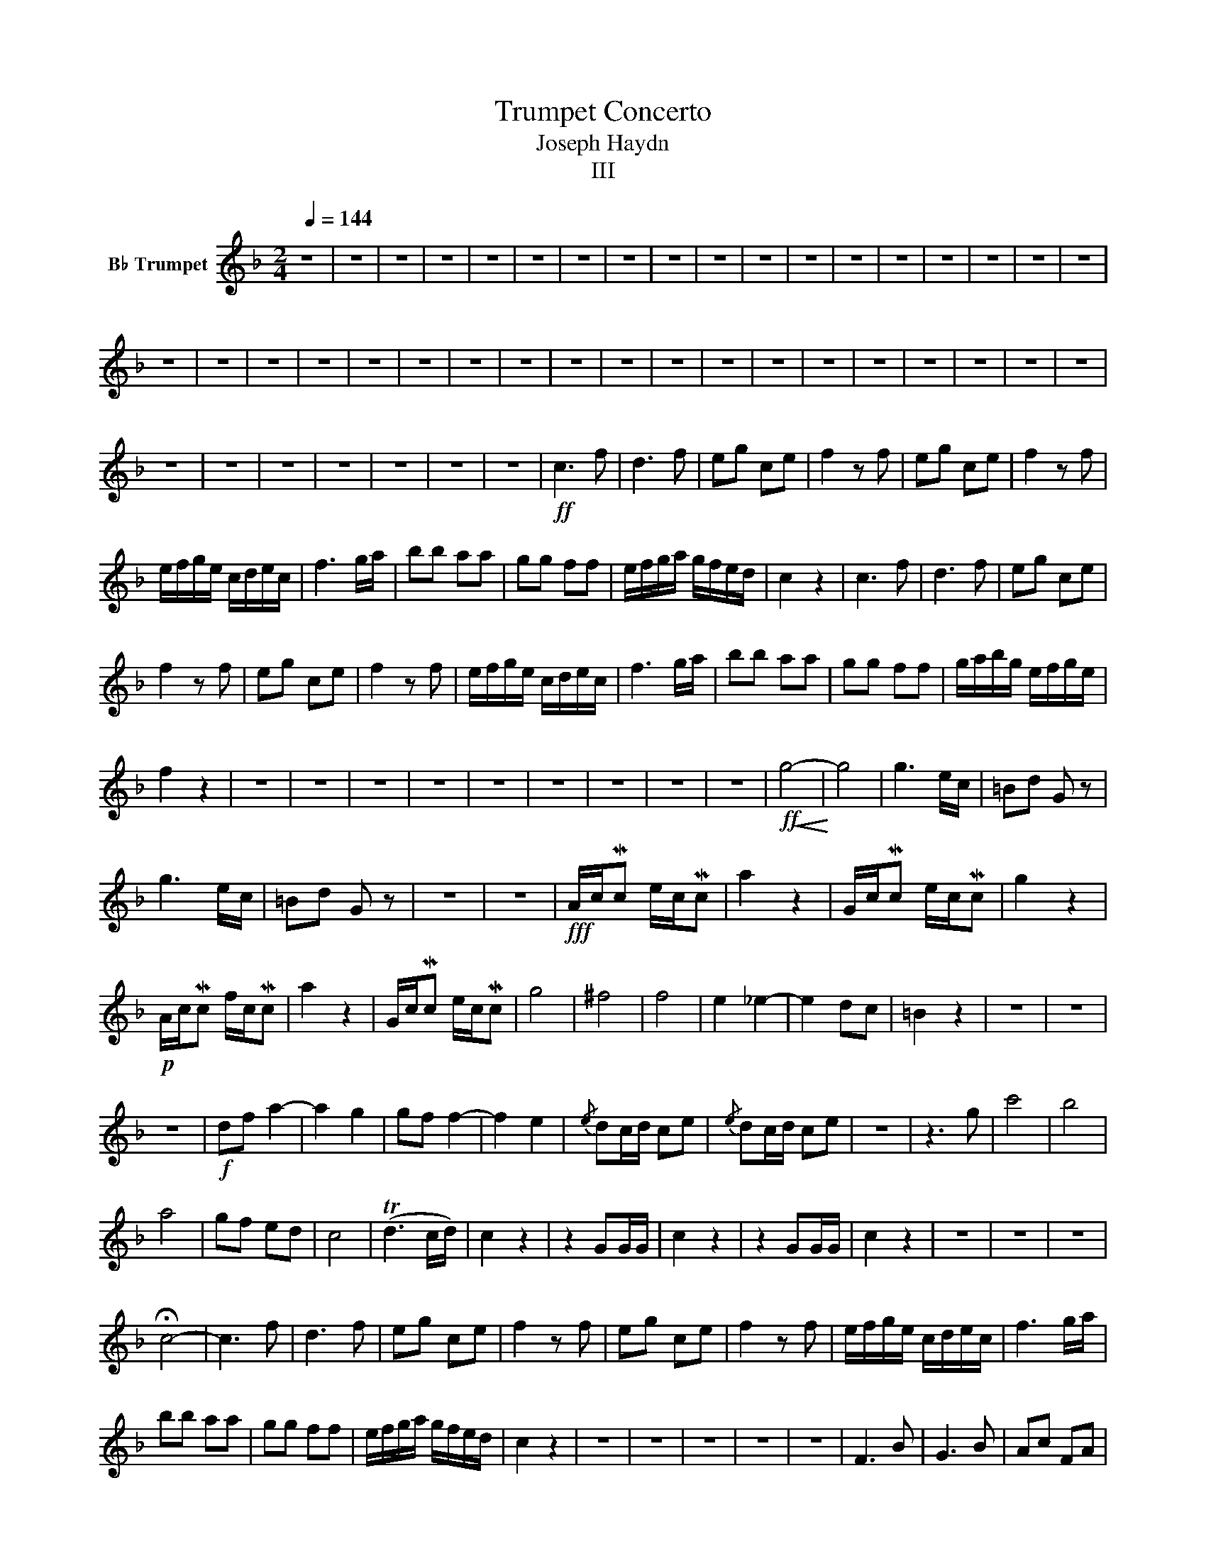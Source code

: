 X:1
T:Trumpet Concerto
T:Joseph Haydn
T:III
L:1/8
Q:1/4=144
M:2/4
K:none
V:1 treble nm="B♭ Trumpet"
V:1
[K:F] z4 | z4 | z4 | z4 | z4 | z4 | z4 | z4 | z4 | z4 | z4 | z4 | z4 | z4 | z4 | z4 | z4 | z4 | %18
 z4 | z4 | z4 | z4 | z4 | z4 | z4 | z4 | z4 | z4 | z4 | z4 | z4 | z4 | z4 | z4 | z4 | z4 | z4 | %37
 z4 | z4 | z4 | z4 | z4 | z4 | z4 |!ff! c3 f | d3 f | eg ce | f2 z f | eg ce | f2 z f | %50
 e/f/g/e/ c/d/e/c/ | f3 g/a/ | bb aa | gg ff | e/f/g/a/ g/f/e/d/ | c2 z2 | c3 f | d3 f | eg ce | %59
 f2 z f | eg ce | f2 z f | e/f/g/e/ c/d/e/c/ | f3 g/a/ | bb aa | gg ff | g/a/b/g/ e/f/g/e/ | %67
 f2 z2 | z4 | z4 | z4 | z4 | z4 | z4 | z4 | z4 | z4 |!ff!!<(! g4-!<)! | g4 | g3 e/c/ | =Bd G z | %81
 g3 e/c/ | =Bd G z | z4 | z4 |!fff! A/c/Mc e/c/Mc | a2 z2 | G/c/Mc e/c/Mc | g2 z2 | %89
!p! A/c/Mc f/c/Mc | a2 z2 | G/c/Mc e/c/Mc | g4 | ^f4 | f4 | e2 _e2- | e2 dc | =B2 z2 | z4 | z4 | %100
 z4 |!f! df a2- | a2 g2 | gf f2- | f2 e2 |{/e} dc/d/ ce |{/e} dc/d/ ce | z4 | z3 g | c'4 | b4 | %111
 a4 | gf ed | c4 | (Td3 c/d/) | c2 z2 | z2 GG/G/ | c2 z2 | z2 GG/G/ | c2 z2 | z4 | z4 | z4 | %123
 !fermata!c4- | c3 f | d3 f | eg ce | f2 z f | eg ce | f2 z f | e/f/g/e/ c/d/e/c/ | f3 g/a/ | %132
 bb aa | gg ff | e/f/g/a/ g/f/e/d/ | c2 z2 | z4 | z4 | z4 | z4 | z4 | F3 B | G3 B | Ac FA | %144
 B2 z B | Ac FA | B2 z d | c_e Ac | B2 z2 | z4 | _e4 | d2 z2 | _e4 | d2 z2 | z2 dd/d/ | g2 z2 | %156
 z2 d/d/d | g2 z2 | z2 G/G/G | c2 z2 | z2 F/F/F | B2 z2 | z2 d/d/d | g2 z2 | z4 | z4 | z4 | z4 | %168
 z4 | z4 | z4 | z4 | z4 | z4 | z4 | z4 | z4 | z4 |!p!!<(!!<(! (c4 | c4)!<)!!<)! | c3 f | d3 f | %182
 eg ce | f2 z f | eg ce | f2 z f | e/f/g/e/ c/d/e/c/ | f3 g/a/ | bb aa | gg ff | %190
 e/f/g/a/ g/f/e/d/ | c2 z2 | c3 f | d3 f | eg ce | f2 z f | eg ce | f2 z f | e/f/g/e/ c/d/e/c/ | %199
 f3 g/a/ | bb aa | gg ff | g/a/b/g/ e/f/g/e/ | f2 z2 | z4 | z4 | z4 | z4 | z4 | z4 | z4 | %211
 fa/f/ cf/c/ | Ac/A/ F z | fb/f/ df/d/ | Bd/B/ F z | gc'/g/ eg/e/ | ce/c/ G z | %217
!p!"_cresc.""_cresc." Ff Gg | Aa Bb | Ff Gg | Aa Bb |!f! c'2 z2 | z4 |"_dim.""_dim." d4- | db ag | %225
 f4 | Tg3 f/g/ |!p! f2 z2 | z4 | z4 | z4 | z4 | z2 cc/c/ | f2 z2 | z2 cc/c/ | F4 | %236
"_cresc.""_cresc." ^F4 | G2 A2 | B2 =B2 | c2 z2 | z4 | z4 | z4 | z4 | z4 |!f! c3 f | d3 f | eg ce | %248
 f2 z2 | z4 | z4 | z4 | z4 | z4 | z4 | z2 g2 | Ta4 | Tg4 | Tf4 | Te4 | Td4 | c2 !>!f2- | f2 e2 | %263
 f2 z2 | z4 | z4 | z4 | z4 | z4 | z4 | z4 | z4 | z4 | z4 | z4 | z4 | z4 | z4 | z4 | z4 | z4 | z4 | %282
 z4 |!f! .F.F/.F/ .F.F | .F.F/.F/ .F.F | .F.F/.F/ .F.F | .C.C/.C/ .C.C | C z !fermata!z2 | %288
!mf! c3 f | d3 f | egce | f2 z!p! f | egce | f2 z!f! f | egce | f2 z!p! c | %296
"_cresc.""_cresc." f2 z c | ffcc | ffcc |!<(!!<(! ffcc | ffcc!<)!!<)! |!ff! .f.f/.f/ .f.f | %302
 .f.f/.f/ .f.f | .f2 z2 |] %304

